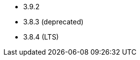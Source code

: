 // The version ranges supported by Zookeeper-Operator
// This is a separate file, since it is used by both the direct ZooKeeper documentation, and the overarching
// Stackable Platform documentation.

- 3.9.2
- 3.8.3 (deprecated)
- 3.8.4 (LTS)
